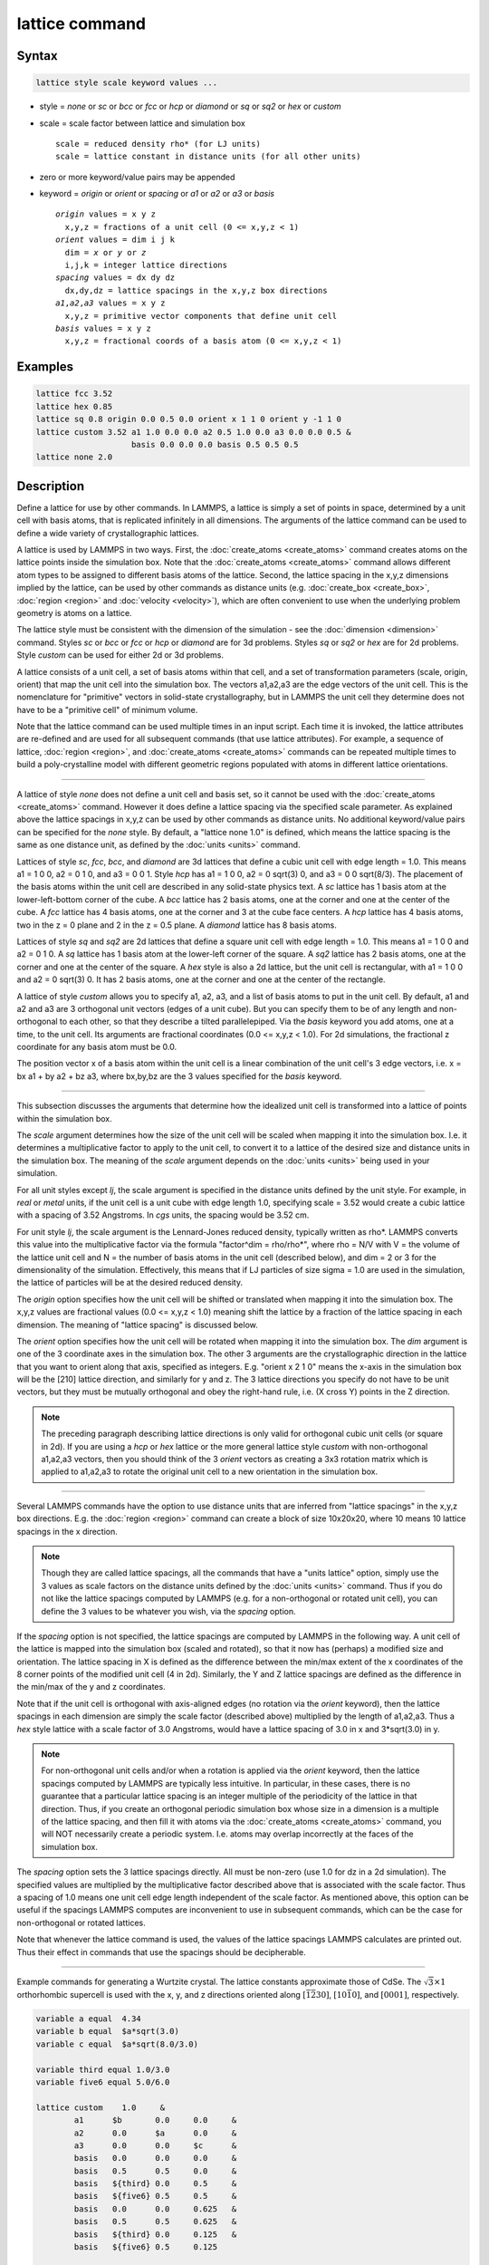 .. index:: lattice

lattice command
===============

Syntax
""""""

.. code-block:: LAMMPS

   lattice style scale keyword values ...

* style = *none* or *sc* or *bcc* or *fcc* or *hcp* or *diamond* or         *sq* or *sq2* or *hex* or *custom*
* scale = scale factor between lattice and simulation box

  .. parsed-literal::

       scale = reduced density rho\* (for LJ units)
       scale = lattice constant in distance units (for all other units)

* zero or more keyword/value pairs may be appended
* keyword = *origin* or *orient* or *spacing* or *a1* or *a2* or *a3* or *basis*

  .. parsed-literal::

       *origin* values = x y z
         x,y,z = fractions of a unit cell (0 <= x,y,z < 1)
       *orient* values = dim i j k
         dim = *x* or *y* or *z*
         i,j,k = integer lattice directions
       *spacing* values = dx dy dz
         dx,dy,dz = lattice spacings in the x,y,z box directions
       *a1*,\ *a2*,\ *a3* values = x y z
         x,y,z = primitive vector components that define unit cell
       *basis* values = x y z
         x,y,z = fractional coords of a basis atom (0 <= x,y,z < 1)

Examples
""""""""

.. code-block:: LAMMPS

   lattice fcc 3.52
   lattice hex 0.85
   lattice sq 0.8 origin 0.0 0.5 0.0 orient x 1 1 0 orient y -1 1 0
   lattice custom 3.52 a1 1.0 0.0 0.0 a2 0.5 1.0 0.0 a3 0.0 0.0 0.5 &
                       basis 0.0 0.0 0.0 basis 0.5 0.5 0.5
   lattice none 2.0

Description
"""""""""""

Define a lattice for use by other commands.  In LAMMPS, a lattice is
simply a set of points in space, determined by a unit cell with basis
atoms, that is replicated infinitely in all dimensions.  The arguments
of the lattice command can be used to define a wide variety of
crystallographic lattices.

A lattice is used by LAMMPS in two ways.  First, the
:doc:`create_atoms <create_atoms>` command creates atoms on the lattice
points inside the simulation box.  Note that the
:doc:`create_atoms <create_atoms>` command allows different atom types
to be assigned to different basis atoms of the lattice.  Second, the
lattice spacing in the x,y,z dimensions implied by the lattice, can be
used by other commands as distance units
(e.g. :doc:`create_box <create_box>`, :doc:`region <region>` and
:doc:`velocity <velocity>`), which are often convenient to use when the
underlying problem geometry is atoms on a lattice.

The lattice style must be consistent with the dimension of the
simulation - see the :doc:`dimension <dimension>` command.  Styles *sc*
or *bcc* or *fcc* or *hcp* or *diamond* are for 3d problems.  Styles
*sq* or *sq2* or *hex* are for 2d problems.  Style *custom* can be
used for either 2d or 3d problems.

A lattice consists of a unit cell, a set of basis atoms within that
cell, and a set of transformation parameters (scale, origin, orient)
that map the unit cell into the simulation box.  The vectors a1,a2,a3
are the edge vectors of the unit cell.  This is the nomenclature for
"primitive" vectors in solid-state crystallography, but in LAMMPS the
unit cell they determine does not have to be a "primitive cell" of
minimum volume.

Note that the lattice command can be used multiple times in an input
script.  Each time it is invoked, the lattice attributes are
re-defined and are used for all subsequent commands (that use lattice
attributes).  For example, a sequence of lattice,
:doc:`region <region>`, and :doc:`create_atoms <create_atoms>` commands
can be repeated multiple times to build a poly-crystalline model with
different geometric regions populated with atoms in different lattice
orientations.

----------

A lattice of style *none* does not define a unit cell and basis set,
so it cannot be used with the :doc:`create_atoms <create_atoms>`
command.  However it does define a lattice spacing via the specified
scale parameter.  As explained above the lattice spacings in x,y,z can
be used by other commands as distance units.  No additional
keyword/value pairs can be specified for the *none* style.  By
default, a "lattice none 1.0" is defined, which means the lattice
spacing is the same as one distance unit, as defined by the
:doc:`units <units>` command.

Lattices of style *sc*, *fcc*, *bcc*, and *diamond* are 3d lattices
that define a cubic unit cell with edge length = 1.0.  This means a1 =
1 0 0, a2 = 0 1 0, and a3 = 0 0 1.  Style *hcp* has a1 = 1 0 0, a2 = 0
sqrt(3) 0, and a3 = 0 0 sqrt(8/3).  The placement of the basis atoms
within the unit cell are described in any solid-state physics text.  A
*sc* lattice has 1 basis atom at the lower-left-bottom corner of the
cube.  A *bcc* lattice has 2 basis atoms, one at the corner and one at
the center of the cube.  A *fcc* lattice has 4 basis atoms, one at the
corner and 3 at the cube face centers.  A *hcp* lattice has 4 basis
atoms, two in the z = 0 plane and 2 in the z = 0.5 plane.  A *diamond*
lattice has 8 basis atoms.

Lattices of style *sq* and *sq2* are 2d lattices that define a square
unit cell with edge length = 1.0.  This means a1 = 1 0 0 and a2 = 0 1
0.  A *sq* lattice has 1 basis atom at the lower-left corner of the
square.  A *sq2* lattice has 2 basis atoms, one at the corner and one
at the center of the square.  A *hex* style is also a 2d lattice, but
the unit cell is rectangular, with a1 = 1 0 0 and a2 = 0 sqrt(3) 0.
It has 2 basis atoms, one at the corner and one at the center of the
rectangle.

A lattice of style *custom* allows you to specify a1, a2, a3, and a
list of basis atoms to put in the unit cell.  By default, a1 and a2
and a3 are 3 orthogonal unit vectors (edges of a unit cube).  But you
can specify them to be of any length and non-orthogonal to each other,
so that they describe a tilted parallelepiped.  Via the *basis*
keyword you add atoms, one at a time, to the unit cell.  Its arguments
are fractional coordinates (0.0 <= x,y,z < 1.0).  For 2d simulations,
the fractional z coordinate for any basis atom must be 0.0.

The position vector x of a basis atom within the unit cell is a linear
combination of the unit cell's 3 edge vectors, i.e. x = bx a1 + by
a2 + bz a3, where bx,by,bz are the 3 values specified for the *basis*
keyword.

----------

This subsection discusses the arguments that determine how the
idealized unit cell is transformed into a lattice of points within the
simulation box.

The *scale* argument determines how the size of the unit cell will be
scaled when mapping it into the simulation box.  I.e. it determines a
multiplicative factor to apply to the unit cell, to convert it to a
lattice of the desired size and distance units in the simulation box.
The meaning of the *scale* argument depends on the :doc:`units <units>`
being used in your simulation.

For all unit styles except *lj*, the scale argument is specified in
the distance units defined by the unit style.  For example, in *real*
or *metal* units, if the unit cell is a unit cube with edge length
1.0, specifying scale = 3.52 would create a cubic lattice with a
spacing of 3.52 Angstroms.  In *cgs* units, the spacing would be 3.52
cm.

For unit style *lj*, the scale argument is the Lennard-Jones reduced
density, typically written as rho\*.  LAMMPS converts this value into
the multiplicative factor via the formula "factor\^dim = rho/rho\*",
where rho = N/V with V = the volume of the lattice unit cell and N =
the number of basis atoms in the unit cell (described below), and dim
= 2 or 3 for the dimensionality of the simulation.  Effectively, this
means that if LJ particles of size sigma = 1.0 are used in the
simulation, the lattice of particles will be at the desired reduced
density.

The *origin* option specifies how the unit cell will be shifted or
translated when mapping it into the simulation box.  The x,y,z values
are fractional values (0.0 <= x,y,z < 1.0) meaning shift the lattice
by a fraction of the lattice spacing in each dimension.  The meaning
of "lattice spacing" is discussed below.

The *orient* option specifies how the unit cell will be rotated when
mapping it into the simulation box.  The *dim* argument is one of the
3 coordinate axes in the simulation box.  The other 3 arguments are
the crystallographic direction in the lattice that you want to orient
along that axis, specified as integers.  E.g. "orient x 2 1 0" means
the x-axis in the simulation box will be the [210] lattice
direction, and similarly for y and z.  The 3 lattice directions you
specify do not have to be unit vectors, but they must be mutually
orthogonal and obey the right-hand rule, i.e. (X cross Y) points in
the Z direction.

.. note::

   The preceding paragraph describing lattice directions is only
   valid for orthogonal cubic unit cells (or square in 2d).  If you are
   using a *hcp* or *hex* lattice or the more general lattice style
   *custom* with non-orthogonal a1,a2,a3 vectors, then you should think
   of the 3 *orient* vectors as creating a 3x3 rotation matrix which is
   applied to a1,a2,a3 to rotate the original unit cell to a new
   orientation in the simulation box.

----------

Several LAMMPS commands have the option to use distance units that are
inferred from "lattice spacings" in the x,y,z box directions.
E.g. the :doc:`region <region>` command can create a block of size
10x20x20, where 10 means 10 lattice spacings in the x direction.

.. note::

   Though they are called lattice spacings, all the commands that
   have a "units lattice" option, simply use the 3 values as scale
   factors on the distance units defined by the :doc:`units <units>`
   command.  Thus if you do not like the lattice spacings computed by
   LAMMPS (e.g. for a non-orthogonal or rotated unit cell), you can
   define the 3 values to be whatever you wish, via the *spacing* option.

If the *spacing* option is not specified, the lattice spacings are
computed by LAMMPS in the following way.  A unit cell of the lattice
is mapped into the simulation box (scaled and rotated), so that it now
has (perhaps) a modified size and orientation.  The lattice spacing in
X is defined as the difference between the min/max extent of the x
coordinates of the 8 corner points of the modified unit cell (4 in
2d).  Similarly, the Y and Z lattice spacings are defined as the
difference in the min/max of the y and z coordinates.

Note that if the unit cell is orthogonal with axis-aligned edges (no
rotation via the *orient* keyword), then the lattice spacings in each
dimension are simply the scale factor (described above) multiplied by
the length of a1,a2,a3.  Thus a *hex* style lattice with a scale
factor of 3.0 Angstroms, would have a lattice spacing of 3.0 in x and
3\*sqrt(3.0) in y.

.. note::

   For non-orthogonal unit cells and/or when a rotation is applied
   via the *orient* keyword, then the lattice spacings computed by LAMMPS
   are typically less intuitive.  In particular, in these cases, there is
   no guarantee that a particular lattice spacing is an integer multiple
   of the periodicity of the lattice in that direction.  Thus, if you
   create an orthogonal periodic simulation box whose size in a dimension
   is a multiple of the lattice spacing, and then fill it with atoms via
   the :doc:`create_atoms <create_atoms>` command, you will NOT necessarily
   create a periodic system.  I.e. atoms may overlap incorrectly at the
   faces of the simulation box.

The *spacing* option sets the 3 lattice spacings directly.  All must
be non-zero (use 1.0 for dz in a 2d simulation).  The specified values
are multiplied by the multiplicative factor described above that is
associated with the scale factor.  Thus a spacing of 1.0 means one
unit cell edge length independent of the scale factor.  As mentioned
above, this option can be useful if the spacings LAMMPS computes are
inconvenient to use in subsequent commands, which can be the case for
non-orthogonal or rotated lattices.

Note that whenever the lattice command is used, the values of the
lattice spacings LAMMPS calculates are printed out.  Thus their effect
in commands that use the spacings should be decipherable.

----------

Example commands for generating a Wurtzite crystal.
The lattice constants approximate those of CdSe.
The :math:`\sqrt{3}\times 1` orthorhombic supercell is used
with the x, y, and z directions oriented
along :math:`[\bar{1}\bar{2}30]`,
:math:`[10\bar{1}0]`, and :math:`[0001]`, respectively.

.. code-block:: LAMMPS

   variable a equal  4.34
   variable b equal  $a*sqrt(3.0)
   variable c equal  $a*sqrt(8.0/3.0)

   variable third equal 1.0/3.0
   variable five6 equal 5.0/6.0

   lattice custom    1.0     &
           a1      $b       0.0     0.0     &
           a2      0.0      $a      0.0     &
           a3      0.0      0.0     $c      &
           basis   0.0      0.0     0.0     &
           basis   0.5      0.5     0.0     &
           basis   ${third} 0.0     0.5     &
           basis   ${five6} 0.5     0.5     &
           basis   0.0      0.0     0.625   &
           basis   0.5      0.5     0.625   &
           basis   ${third} 0.0     0.125   &
           basis   ${five6} 0.5     0.125

   region myreg block 0 1 0 1 0 1
   create_box      2 myreg
   create_atoms    1 box      &
           basis   5       2       &
           basis   6       2       &
           basis   7       2       &
           basis   8       2

----------

Restrictions
""""""""""""

The *a1,a2,a3,basis* keywords can only be used with style *custom*\ .

Related commands
""""""""""""""""

:doc:`dimension <dimension>`, :doc:`create_atoms <create_atoms>`,
:doc:`region <region>`

Default
"""""""

.. code-block:: LAMMPS

   lattice none 1.0

For other lattice styles, the option defaults are origin = 0.0 0.0
0.0, orient = x 1 0 0, orient = y 0 1 0, orient = z 0 0 1, a1 = 1 0 0,
a2 = 0 1 0, and a3 = 0 0 1.
